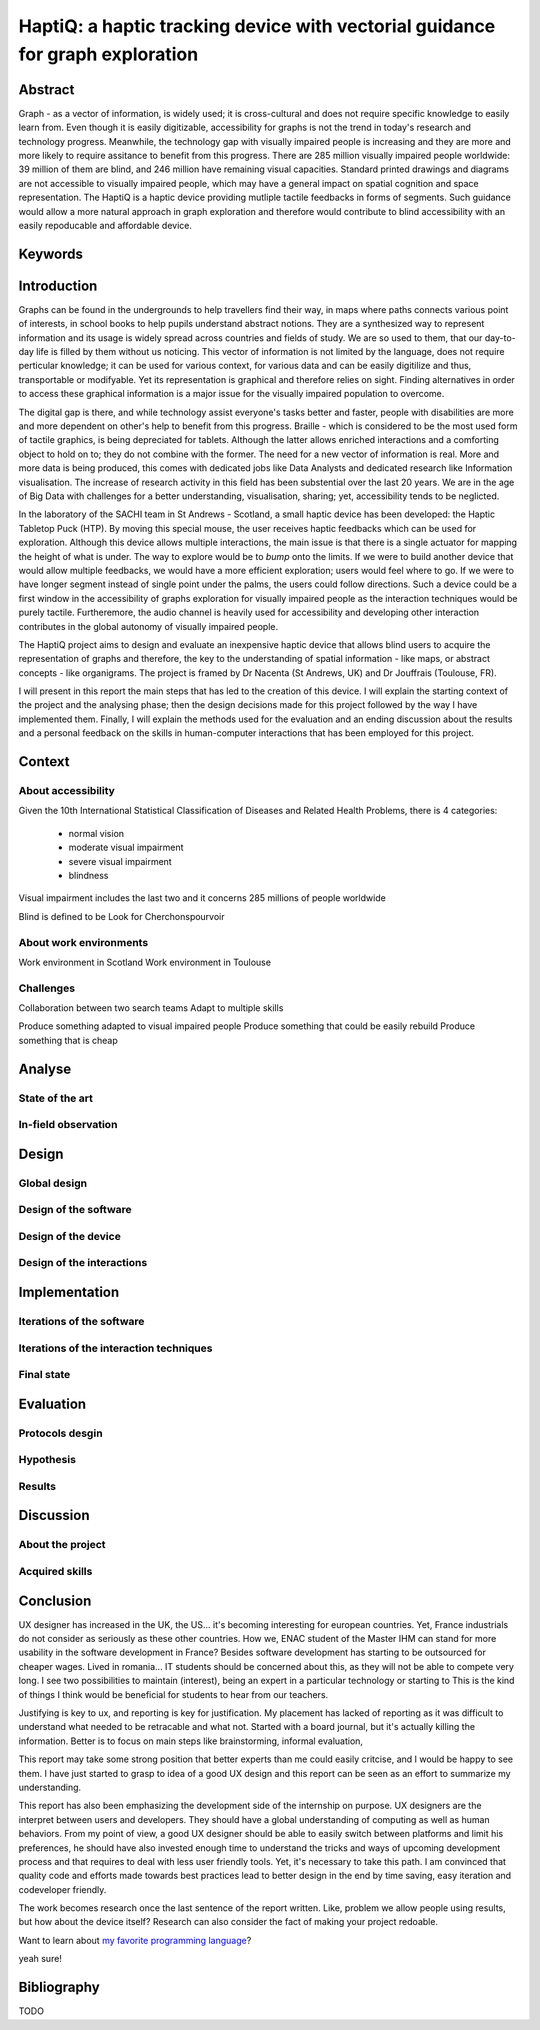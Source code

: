 ******************************************************************************
HaptiQ: a haptic tracking device with vectorial guidance for graph exploration
******************************************************************************

.. 150 words

Abstract
========

Graph - as a vector of information, is widely used; it is cross-cultural and does not require specific knowledge to easily learn from. Even though it is easily digitizable, accessibility for graphs is not the trend in today's research and technology progress. Meanwhile, the technology gap with visually impaired people is increasing and they are more and more likely to require assitance to benefit from this progress. There are 285 million visually impaired people worldwide: 39 million of them are blind, and 246 million have remaining visual capacities. Standard printed drawings and diagrams are not accessible to visually impaired people, which may have a general impact on spatial cognition and space representation. The HaptiQ is a haptic device providing mutliple tactile feedbacks in forms of segments. Such guidance would allow a more natural approach in graph exploration and therefore would contribute to blind accessibility with an easily repoducable and affordable device.


Keywords
========


.. 2p

Introduction
============

Graphs can be found in the undergrounds to help travellers find their way, in maps where paths connects various point of interests, in school books to help pupils understand abstract notions. They are a synthesized way to represent information and its usage is widely spread across countries and fields of study. We are so used to them, that our day-to-day life is filled by them without us noticing. This vector of information is not limited by the language, does not require perticular knowledge; it can be used for various context, for various data and can be easily digitilize and thus, transportable or modifyable. Yet its representation is graphical and therefore relies on sight. Finding alternatives in order to access these graphical information is a major issue for the visually impaired population to overcome. 

The digital gap is there, and while technology assist everyone's tasks better and faster, people with disabilities are more and more dependent on other's help to benefit from this progress.
Braille - which is considered to be the most used form of tactile graphics, is being depreciated for tablets. Although the latter allows enriched interactions and a comforting object to hold on to; they do not combine with the former. The need for a new vector of information is real.
More and more data is being produced, this comes with dedicated jobs like Data Analysts and dedicated research like Information visualisation. The increase of research activity in this field has been substential over the last 20 years. We are in the age of Big Data with challenges for a better understanding, visualisation, sharing; yet, accessibility tends to be neglicted.

In the laboratory of the SACHI team in St Andrews - Scotland, a small haptic device has been developed: the Haptic Tabletop Puck (HTP). By moving this special mouse, the user receives haptic feedbacks which can be used for exploration. Although this device allows multiple interactions, the main issue is that there is a single actuator for mapping the height of what is under. The way to explore would be to *bump* onto the limits.
If we were to build another device that would allow multiple feedbacks, we would have a more efficient exploration; users would feel where to go. If we were to have longer segment instead of single point under the palms, the users could follow directions. Such a device could be a first window in the accessibility of graphs exploration for visually impaired people as the interaction techniques would be purely tactile. Furtheremore, the audio channel is heavily used for accessibility and developing other interaction contributes in the global autonomy of visually impaired people.

The HaptiQ project aims to design and evaluate an inexpensive haptic device that allows blind users to acquire the representation of graphs and therefore, the key to the understanding of spatial information - like maps, or abstract concepts - like organigrams. The project is framed by Dr Nacenta (St Andrews, UK) and Dr Jouffrais (Toulouse, FR).

I will present in this report the main steps that has led to the creation of this device. I will explain the starting context of the project and the analysing phase; then the design decisions made for this project followed by the way I have implemented them. Finally, I will explain the methods used for the evaluation and an ending discussion about the results and a personal feedback on the skills in human-computer interactions that has been employed for this project.

.. 3p

Context
=======

About accessibility
-------------------

Given the 10th International Statistical Classification of Diseases and Related Health Problems, there is 4 categories:

	- normal vision
	- moderate visual impairment
	- severe visual impairment
	- blindness

Visual impairment includes the last two and it concerns 285 millions of people worldwide

Blind is defined to be 
Look for Cherchonspourvoir

About work environments
-----------------------

Work environment in Scotland
Work environment in Toulouse

Challenges
----------

Collaboration between two search teams
Adapt to multiple skills

Produce something adapted to visual impaired people
Produce something that could be easily rebuild
Produce something that is cheap


.. 8p

Analyse
=======

State of the art
----------------

In-field observation
--------------------


.. 8p

Design
======

Global design
-------------

Design of the software
----------------------

Design of the device
--------------------

Design of the interactions
--------------------------


.. 8p

Implementation
==============

Iterations of the software
--------------------------

Iterations of the interaction techniques
----------------------------------------

Final state
-----------


.. 7p

Evaluation
==========

Protocols desgin
----------------

Hypothesis
----------

Results
-------


.. 3p

Discussion
==========

About the project
-----------------

Acquired skills
---------------



.. 1p

Conclusion
==========

UX designer has increased in the UK, the US... it's becoming interesting for european countries. Yet, France industrials do not consider as seriously as these other countries. How we, ENAC student of the Master IHM can stand for more usability in the software development in France? Besides software development has starting to be outsourced for cheaper wages. Lived in romania... IT students should be concerned about this, as they will not be able to compete very long. I see two possibilities to maintain (interest), being an expert in a particular technology or starting to 
This is the kind of things I think would be beneficial for students to hear from our teachers. 

Justifying is key to ux, and reporting is key for justification. My placement has lacked of reporting as it was difficult to understand what needed to be retracable and what not. Started with a board journal, but it's actually killing the information. Better is to focus on main steps like brainstorming, informal evaluation, 

This report may take some strong position that better experts than me could easily critcise, and I would be happy to see them. I have just started to grasp to idea of a good UX design and this report can be seen as an effort to summarize my understanding.

This report has also been emphasizing the development side of the internship on purpose. UX designers are the interpret between users and developers. They should have a global understanding of computing as well as human behaviors. From my point of view, a good UX designer should be able to easily switch between platforms and limit his preferences, he should have also invested enough time to understand the tricks and ways of upcoming development process and that requires to deal with less user friendly tools. Yet, it's necessary to take this path. I am convinced that quality code and efforts made towards best practices lead to better design in the end by time saving, easy iteration and codeveloper friendly.



The work becomes research once the last sentence of the report written. Like, problem we allow people using results, but how about the device itself? Research can also consider the fact of making your project redoable.

Want to learn about `my favorite programming language`_?

.. _my favorite programming language:

yeah sure!

Bibliography
============

TODO


.. .. 8 pages
.. Analyse
.. =======
.. (key concepts: having a clear understanding of what is going on with visually impaired people)

.. State of the art
.. understanding the usage (constant talking with VI supervisor Bernard, exploring documentation made about VI)
.. scenarios
.. tasks modeling
.. brainstorming


.. + interviews, personas


.. .. 10 pages
.. Adapt
.. =====
.. code engineering (evolutive structure, identifying what is key)
.. testing and coverage (how to make sure the whole is still functional if we add change one thing?)
.. python (developer friendly)
.. versioning (tag previous versions, can come back easily, facilitate open source)
.. documenting (why? -> , how?, small remark about comments)
.. refactoring (helps understanding the code and the logic better)
.. iterative ( )
.. polyvalent (3D printing, TUIO, )
.. communication skills (two labs, two different views of the final build, different ways: latex, )
.. proactive intelligence (explaining why, how: twitter, feedly, reddit)
.. planning?


.. .. 8 pages
.. Justify
.. =======
.. (key ideas: HCI can be easily countered, tests are ok but eaisly falsiable, but how about we - UX designer create a clear way of justification our work, requires a lot of honesty, but it could be very beneficial and we can have an immediate feeling of how suitable for users the product is, this why I would like to suggest this recap)

.. - why not using dream -> unhappy with software and think it misses the point, yet, it's a good effort towards design justification
.. why not purely citing papers -> my opinion is that papers should be referenced for critical stuff, also citing a paper can be misleading. The academics field knows that there is a variety of quality in papers and scholars know how to evaluate it, but how about others? If your work is to be kept in this field, no problem, but if we were to think UX design with an open-source perspective, we will be able to benefit from it only if we make the justifications readable. Citing a paper does not make it readable, it just adds a step of complexity for an idea that could be summarize in one sentence. 


.. .. 8 pages
.. Evaluate
.. ========
.. (key idea is that this evaluation phase is for users only)
.. user study (iterative, approuved, self testing, real testing, logging)
.. informal testing (iterative, various persons, enrich the development, quick enough to be done on the spot -> force you to always have something to show)
.. personal critic (okay that one is far fetched, but there is a reason to continue to have a critic eye on one's work, you need )
.. statistics

.. + more users? more VI?